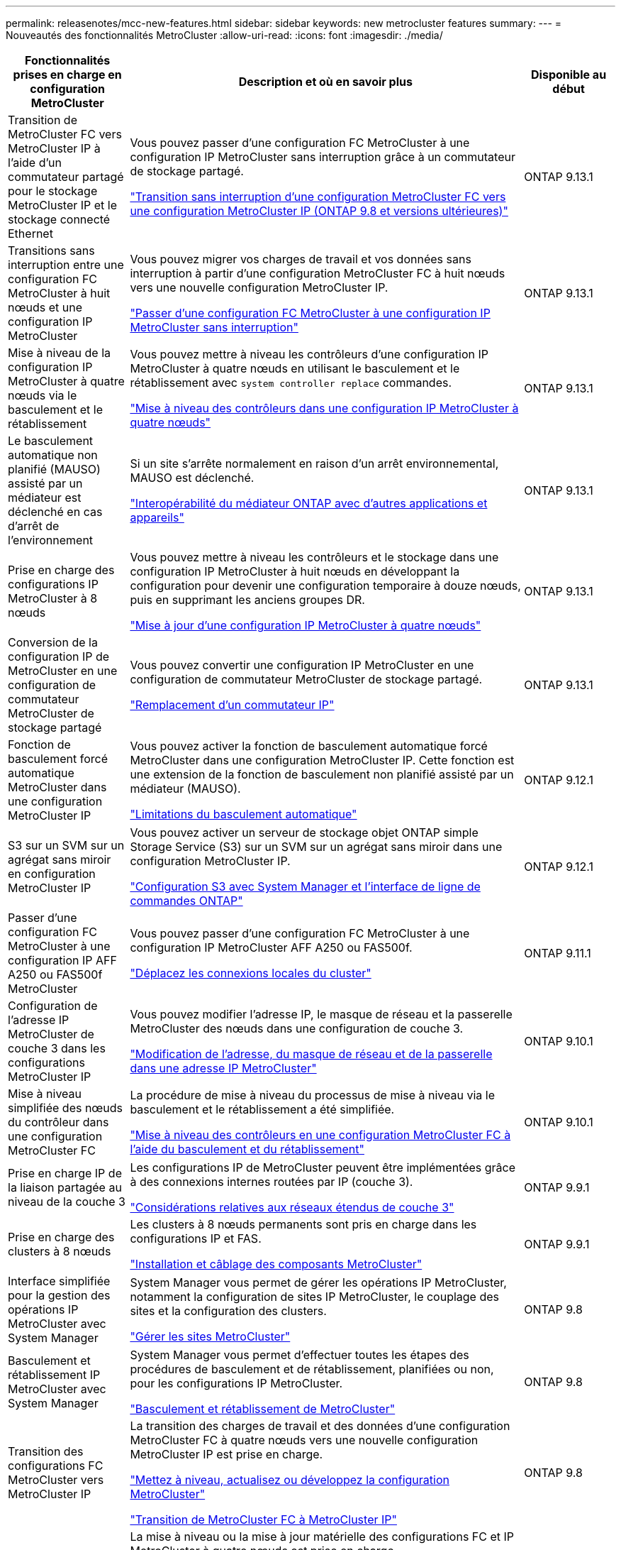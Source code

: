 ---
permalink: releasenotes/mcc-new-features.html 
sidebar: sidebar 
keywords: new metrocluster features 
summary:  
---
= Nouveautés des fonctionnalités MetroCluster
:allow-uri-read: 
:icons: font
:imagesdir: ./media/


[cols="20,65,15"]
|===
| Fonctionnalités prises en charge en configuration MetroCluster | Description et où en savoir plus | Disponible au début 


 a| 
Transition de MetroCluster FC vers MetroCluster IP à l'aide d'un commutateur partagé pour le stockage MetroCluster IP et le stockage connecté Ethernet
 a| 
Vous pouvez passer d'une configuration FC MetroCluster à une configuration IP MetroCluster sans interruption grâce à un commutateur de stockage partagé.

https://docs.netapp.com/us-en/ontap-metrocluster/transition/concept_nondisruptively_transitioning_from_a_four_node_mcc_fc_to_a_mcc_ip_configuration.html["Transition sans interruption d'une configuration MetroCluster FC vers une configuration MetroCluster IP (ONTAP 9.8 et versions ultérieures)"]
 a| 
ONTAP 9.13.1



 a| 
Transitions sans interruption entre une configuration FC MetroCluster à huit nœuds et une configuration IP MetroCluster
 a| 
Vous pouvez migrer vos charges de travail et vos données sans interruption à partir d'une configuration MetroCluster FC à huit nœuds vers une nouvelle configuration MetroCluster IP.

https://docs.netapp.com/us-en/ontap-metrocluster/transition/concept_nondisruptively_transitioning_from_a_four_node_mcc_fc_to_a_mcc_ip_configuration.html["Passer d'une configuration FC MetroCluster à une configuration IP MetroCluster sans interruption"]
 a| 
ONTAP 9.13.1



 a| 
Mise à niveau de la configuration IP MetroCluster à quatre nœuds via le basculement et le rétablissement
 a| 
Vous pouvez mettre à niveau les contrôleurs d'une configuration IP MetroCluster à quatre nœuds en utilisant le basculement et le rétablissement avec `system controller replace` commandes.

https://docs.netapp.com/us-en/ontap-metrocluster/upgrade/task_upgrade_controllers_system_control_commands_in_a_four_node_mcc_ip.html["Mise à niveau des contrôleurs dans une configuration IP MetroCluster à quatre nœuds"]
 a| 
ONTAP 9.13.1



 a| 
Le basculement automatique non planifié (MAUSO) assisté par un médiateur est déclenché en cas d'arrêt de l'environnement
 a| 
Si un site s'arrête normalement en raison d'un arrêt environnemental, MAUSO est déclenché.

https://docs.netapp.com/us-en/ontap-metrocluster/install-ip/concept_considerations_mediator.html#interoperability-of-ontap-mediator-with-other-applications-and-appliances["Interopérabilité du médiateur ONTAP avec d'autres applications et appareils"]
 a| 
ONTAP 9.13.1



 a| 
Prise en charge des configurations IP MetroCluster à 8 nœuds
 a| 
Vous pouvez mettre à niveau les contrôleurs et le stockage dans une configuration IP MetroCluster à huit nœuds en développant la configuration pour devenir une configuration temporaire à douze nœuds, puis en supprimant les anciens groupes DR.

https://docs.netapp.com/us-en/ontap-metrocluster/upgrade/task_refresh_4n_mcc_ip.html["Mise à jour d'une configuration IP MetroCluster à quatre nœuds"]
 a| 
ONTAP 9.13.1



 a| 
Conversion de la configuration IP de MetroCluster en une configuration de commutateur MetroCluster de stockage partagé
 a| 
Vous pouvez convertir une configuration IP MetroCluster en une configuration de commutateur MetroCluster de stockage partagé.

https://docs.netapp.com/us-en/ontap-metrocluster/maintain/task_replace_an_ip_switch.html["Remplacement d'un commutateur IP"]
 a| 
ONTAP 9.13.1



 a| 
Fonction de basculement forcé automatique MetroCluster dans une configuration MetroCluster IP
 a| 
Vous pouvez activer la fonction de basculement automatique forcé MetroCluster dans une configuration MetroCluster IP. Cette fonction est une extension de la fonction de basculement non planifié assisté par un médiateur (MAUSO).

https://docs.netapp.com/us-en/ontap-metrocluster/install-ip/concept-risks-limitations-automatic-switchover.html["Limitations du basculement automatique"]
 a| 
ONTAP 9.12.1



 a| 
S3 sur un SVM sur un agrégat sans miroir en configuration MetroCluster IP
 a| 
Vous pouvez activer un serveur de stockage objet ONTAP simple Storage Service (S3) sur un SVM sur un agrégat sans miroir dans une configuration MetroCluster IP.

https://docs.netapp.com/us-en/ontap/s3-config/index.html#s3-configuration-with-system-manager-and-the-ontap-cli["Configuration S3 avec System Manager et l'interface de ligne de commandes ONTAP"]
 a| 
ONTAP 9.12.1



 a| 
Passer d'une configuration FC MetroCluster à une configuration IP AFF A250 ou FAS500f MetroCluster
 a| 
Vous pouvez passer d'une configuration FC MetroCluster à une configuration IP MetroCluster AFF A250 ou FAS500f.

https://docs.netapp.com/us-en/ontap-metrocluster/transition/task_move_cluster_connections.html#which-connections-to-move["Déplacez les connexions locales du cluster"]
 a| 
ONTAP 9.11.1



 a| 
Configuration de l'adresse IP MetroCluster de couche 3 dans les configurations MetroCluster IP
 a| 
Vous pouvez modifier l'adresse IP, le masque de réseau et la passerelle MetroCluster des nœuds dans une configuration de couche 3.

https://docs.netapp.com/us-en/ontap-metrocluster/install-ip/task_modify_ip_netmask_gateway_properties.html["Modification de l'adresse, du masque de réseau et de la passerelle dans une adresse IP MetroCluster"]
 a| 
ONTAP 9.10.1



 a| 
Mise à niveau simplifiée des nœuds du contrôleur dans une configuration MetroCluster FC
 a| 
La procédure de mise à niveau du processus de mise à niveau via le basculement et le rétablissement a été simplifiée.

https://docs.netapp.com/us-en/ontap-metrocluster/upgrade/task_upgrade_controllers_in_a_four_node_fc_mcc_us_switchover_and_switchback_mcc_fc_4n_cu.html["Mise à niveau des contrôleurs en une configuration MetroCluster FC à l'aide du basculement et du rétablissement"]
 a| 
ONTAP 9.10.1



 a| 
Prise en charge IP de la liaison partagée au niveau de la couche 3
 a| 
Les configurations IP de MetroCluster peuvent être implémentées grâce à des connexions internes routées par IP (couche 3).

https://docs.netapp.com/us-en/ontap-metrocluster/install-ip/concept_considerations_layer_3.html["Considérations relatives aux réseaux étendus de couche 3"]
 a| 
ONTAP 9.9.1



 a| 
Prise en charge des clusters à 8 nœuds
 a| 
Les clusters à 8 nœuds permanents sont pris en charge dans les configurations IP et FAS.

https://docs.netapp.com/us-en/ontap-metrocluster/install-ip/task_install_and_cable_the_mcc_components.html["Installation et câblage des composants MetroCluster"]
 a| 
ONTAP 9.9.1



 a| 
Interface simplifiée pour la gestion des opérations IP MetroCluster avec System Manager
 a| 
System Manager vous permet de gérer les opérations IP MetroCluster, notamment la configuration de sites IP MetroCluster, le couplage des sites et la configuration des clusters.

https://docs.netapp.com/us-en/ontap/concept_metrocluster_manage_nodes.html["Gérer les sites MetroCluster"]
 a| 
ONTAP 9.8



 a| 
Basculement et rétablissement IP MetroCluster avec System Manager
 a| 
System Manager vous permet d'effectuer toutes les étapes des procédures de basculement et de rétablissement, planifiées ou non, pour les configurations IP MetroCluster.

https://docs.netapp.com/us-en/ontap/task_metrocluster_switchover_switchback.html["Basculement et rétablissement de MetroCluster"]
 a| 
ONTAP 9.8



 a| 
Transition des configurations FC MetroCluster vers MetroCluster IP
 a| 
La transition des charges de travail et des données d'une configuration MetroCluster FC à quatre nœuds vers une nouvelle configuration MetroCluster IP est prise en charge.

https://docs.netapp.com/us-en/ontap-metrocluster/upgrade/concept_choosing_an_upgrade_method_mcc.html["Mettez à niveau, actualisez ou développez la configuration MetroCluster"]

https://docs.netapp.com/us-en/ontap-metrocluster/transition/concept_choosing_your_transition_procedure_mcc_transition.html["Transition de MetroCluster FC à MetroCluster IP"]
 a| 
ONTAP 9.8



 a| 
Nouvelles procédures de mise à niveau et d'actualisation
 a| 
La mise à niveau ou la mise à jour matérielle des configurations FC et IP MetroCluster à quatre nœuds est prise en charge.

https://docs.netapp.com/us-en/ontap-metrocluster/upgrade/concept_choosing_an_upgrade_method_mcc.html["Mettez à niveau, actualisez ou développez la configuration MetroCluster"]

https://docs.netapp.com/us-en/ontap-metrocluster/transition/concept_choosing_your_transition_procedure_mcc_transition.html["Transition de MetroCluster FC à MetroCluster IP"]
 a| 
ONTAP 9.8



 a| 
Agrégats sans miroir
 a| 
Les agrégats sans miroir sont pris en charge dans les configurations MetroCluster IP.

https://docs.netapp.com/us-en/ontap-metrocluster/install-ip/considerations_unmirrored_aggrs.html["Considérations relatives aux agrégats non mis en miroir"]
 a| 
ONTAP 9.8



 a| 
Commutateurs compatibles MetroCluster
 a| 
Les configurations IP de MetroCluster peuvent prendre en charge les commutateurs qui ne sont pas validés par NetApp, à condition qu'ils soient conformes aux spécifications NetApp.

https://docs.netapp.com/us-en/ontap-metrocluster/install-ip/concept_considerations_mc_compliant_switches.html["Considérations relatives à l'utilisation de commutateurs conformes à MetroCluster"]
 a| 
ONTAP 9.7



 a| 
Partage de réseau privé de couche 2
 a| 
Les configurations IP de MetroCluster avec les commutateurs Cisco pris en charge peuvent partager les réseaux existants pour les liens ISL, plutôt que d'utiliser des liens ISL MetroCluster dédiés. Les versions antérieures de ONTAP requièrent des liens ISL dédiés.

Les commutateurs IP MetroCluster sont dédiés à la configuration MetroCluster et ne peuvent pas être partagés. Seuls les ports ISL MetroCluster des commutateurs IP MetroCluster peuvent se connecter aux commutateurs partagés.

[CAUTION]
====
Si vous utilisez un réseau partagé, le client est responsable du respect des exigences du réseau MetroCluster dans le réseau partagé.

====
https://docs.netapp.com/us-en/ontap-metrocluster/install-ip/index.html["Installation et configuration de MetroCluster IP"]
 a| 
ONTAP 9.6



 a| 
Basculement et rétablissement de MetroCluster
 a| 
Vous pouvez autoriser un site de cluster à reprendre les tâches d'un autre site de cluster. Ainsi, il est possible de simplifier la maintenance et la reprise après incident.

https://docs.netapp.com/us-en/ontap-metrocluster/manage/index.html["Basculement et rétablissement de MetroCluster"]
 a| 
ONTAP 9.6

|===